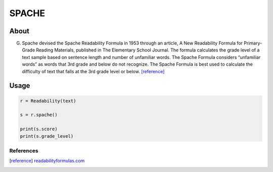 SPACHE
===========


About
^^^^^

G. Spache devised the Spache Readability Formula in 1953 through an article, A New Readability Formula for Primary-Grade Reading Materials, published in The Elementary School Journal. The formula calculates the grade level of a text sample based on sentence length and number of unfamiliar words. The Spache Formula considers “unfamiliar words” as words that 3rd grade and below do not recognize. The Spache Formula is best used to calculate the difficulty of text that falls at the 3rd grade level or below. [reference]_

Usage
^^^^^

.. code-block:: python

    r = Readability(text)

    s = r.spache()

    print(s.score)
    print(s.grade_level)


References
----------

.. [reference] `readabilityformulas.com <https://www.readabilityformulas.com/spache-readability-formula.php>`_
    